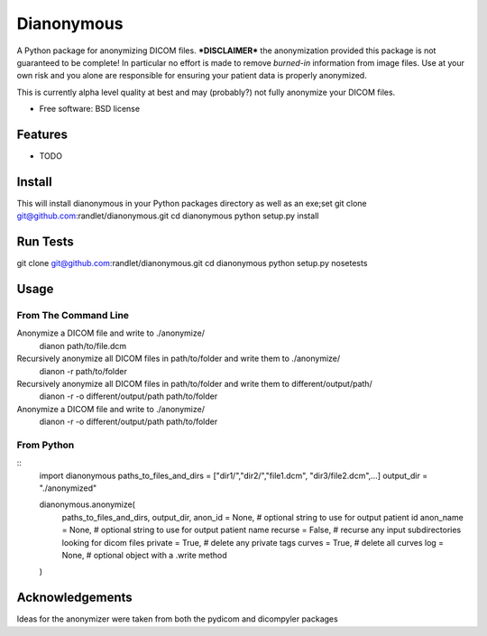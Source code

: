 ===============================
Dianonymous
===============================

A Python package for anonymizing DICOM files.  ***DISCLAIMER*** the anonymization provided this package is not guaranteed to be complete! In particular no effort is made to remove *burned-in* information from image files.  Use at your own risk and you alone are responsible for ensuring your patient data is properly anonymized.

This is currently alpha level quality at best and may (probably?) not
fully anonymize your DICOM files.

* Free software: BSD license

Features
--------

* TODO

Install
-------

This will install dianonymous in your Python packages directory
as well as an exe;set
git clone git@github.com:randlet/dianonymous.git
cd dianonymous
python setup.py install

Run Tests
---------
git clone git@github.com:randlet/dianonymous.git
cd dianonymous
python setup.py nosetests

Usage
-----

From The Command Line
=====================

Anonymize a DICOM file and write to ./anonymize/
    dianon path/to/file.dcm

Recursively anonymize all DICOM files in path/to/folder and write them to ./anonymize/
    dianon -r path/to/folder

Recursively anonymize all DICOM files in path/to/folder and write them to different/output/path/
    dianon -r -o different/output/path path/to/folder

Anonymize a DICOM file and write to ./anonymize/
    dianon -r -o different/output/path path/to/folder


From Python
===========

::
    import dianonymous
    paths_to_files_and_dirs = ["dir1/","dir2/","file1.dcm", "dir3/file2.dcm",...]
    output_dir = "./anonymized"

    dianonymous.anonymize(
        paths_to_files_and_dirs,
        output_dir,
        anon_id = None,    # optional string to use for output patient id
        anon_name = None,  # optional string to use for output patient name
        recurse = False,   # recurse any input subdirectories looking for dicom files
        private = True,    # delete any private tags
        curves = True,     # delete all curves
        log    = None,     # optional object with a .write method
    )



Acknowledgements
----------------

Ideas for the anonymizer were taken from both the pydicom and dicompyler packages
